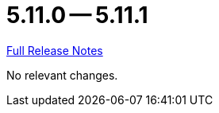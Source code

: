 // SPDX-FileCopyrightText: 2023 Artemis Changelog Contributors
//
// SPDX-License-Identifier: CC-BY-SA-4.0

= 5.11.0 -- 5.11.1

link:https://github.com/ls1intum/Artemis/releases/tag/5.11.1[Full Release Notes]

No relevant changes.
